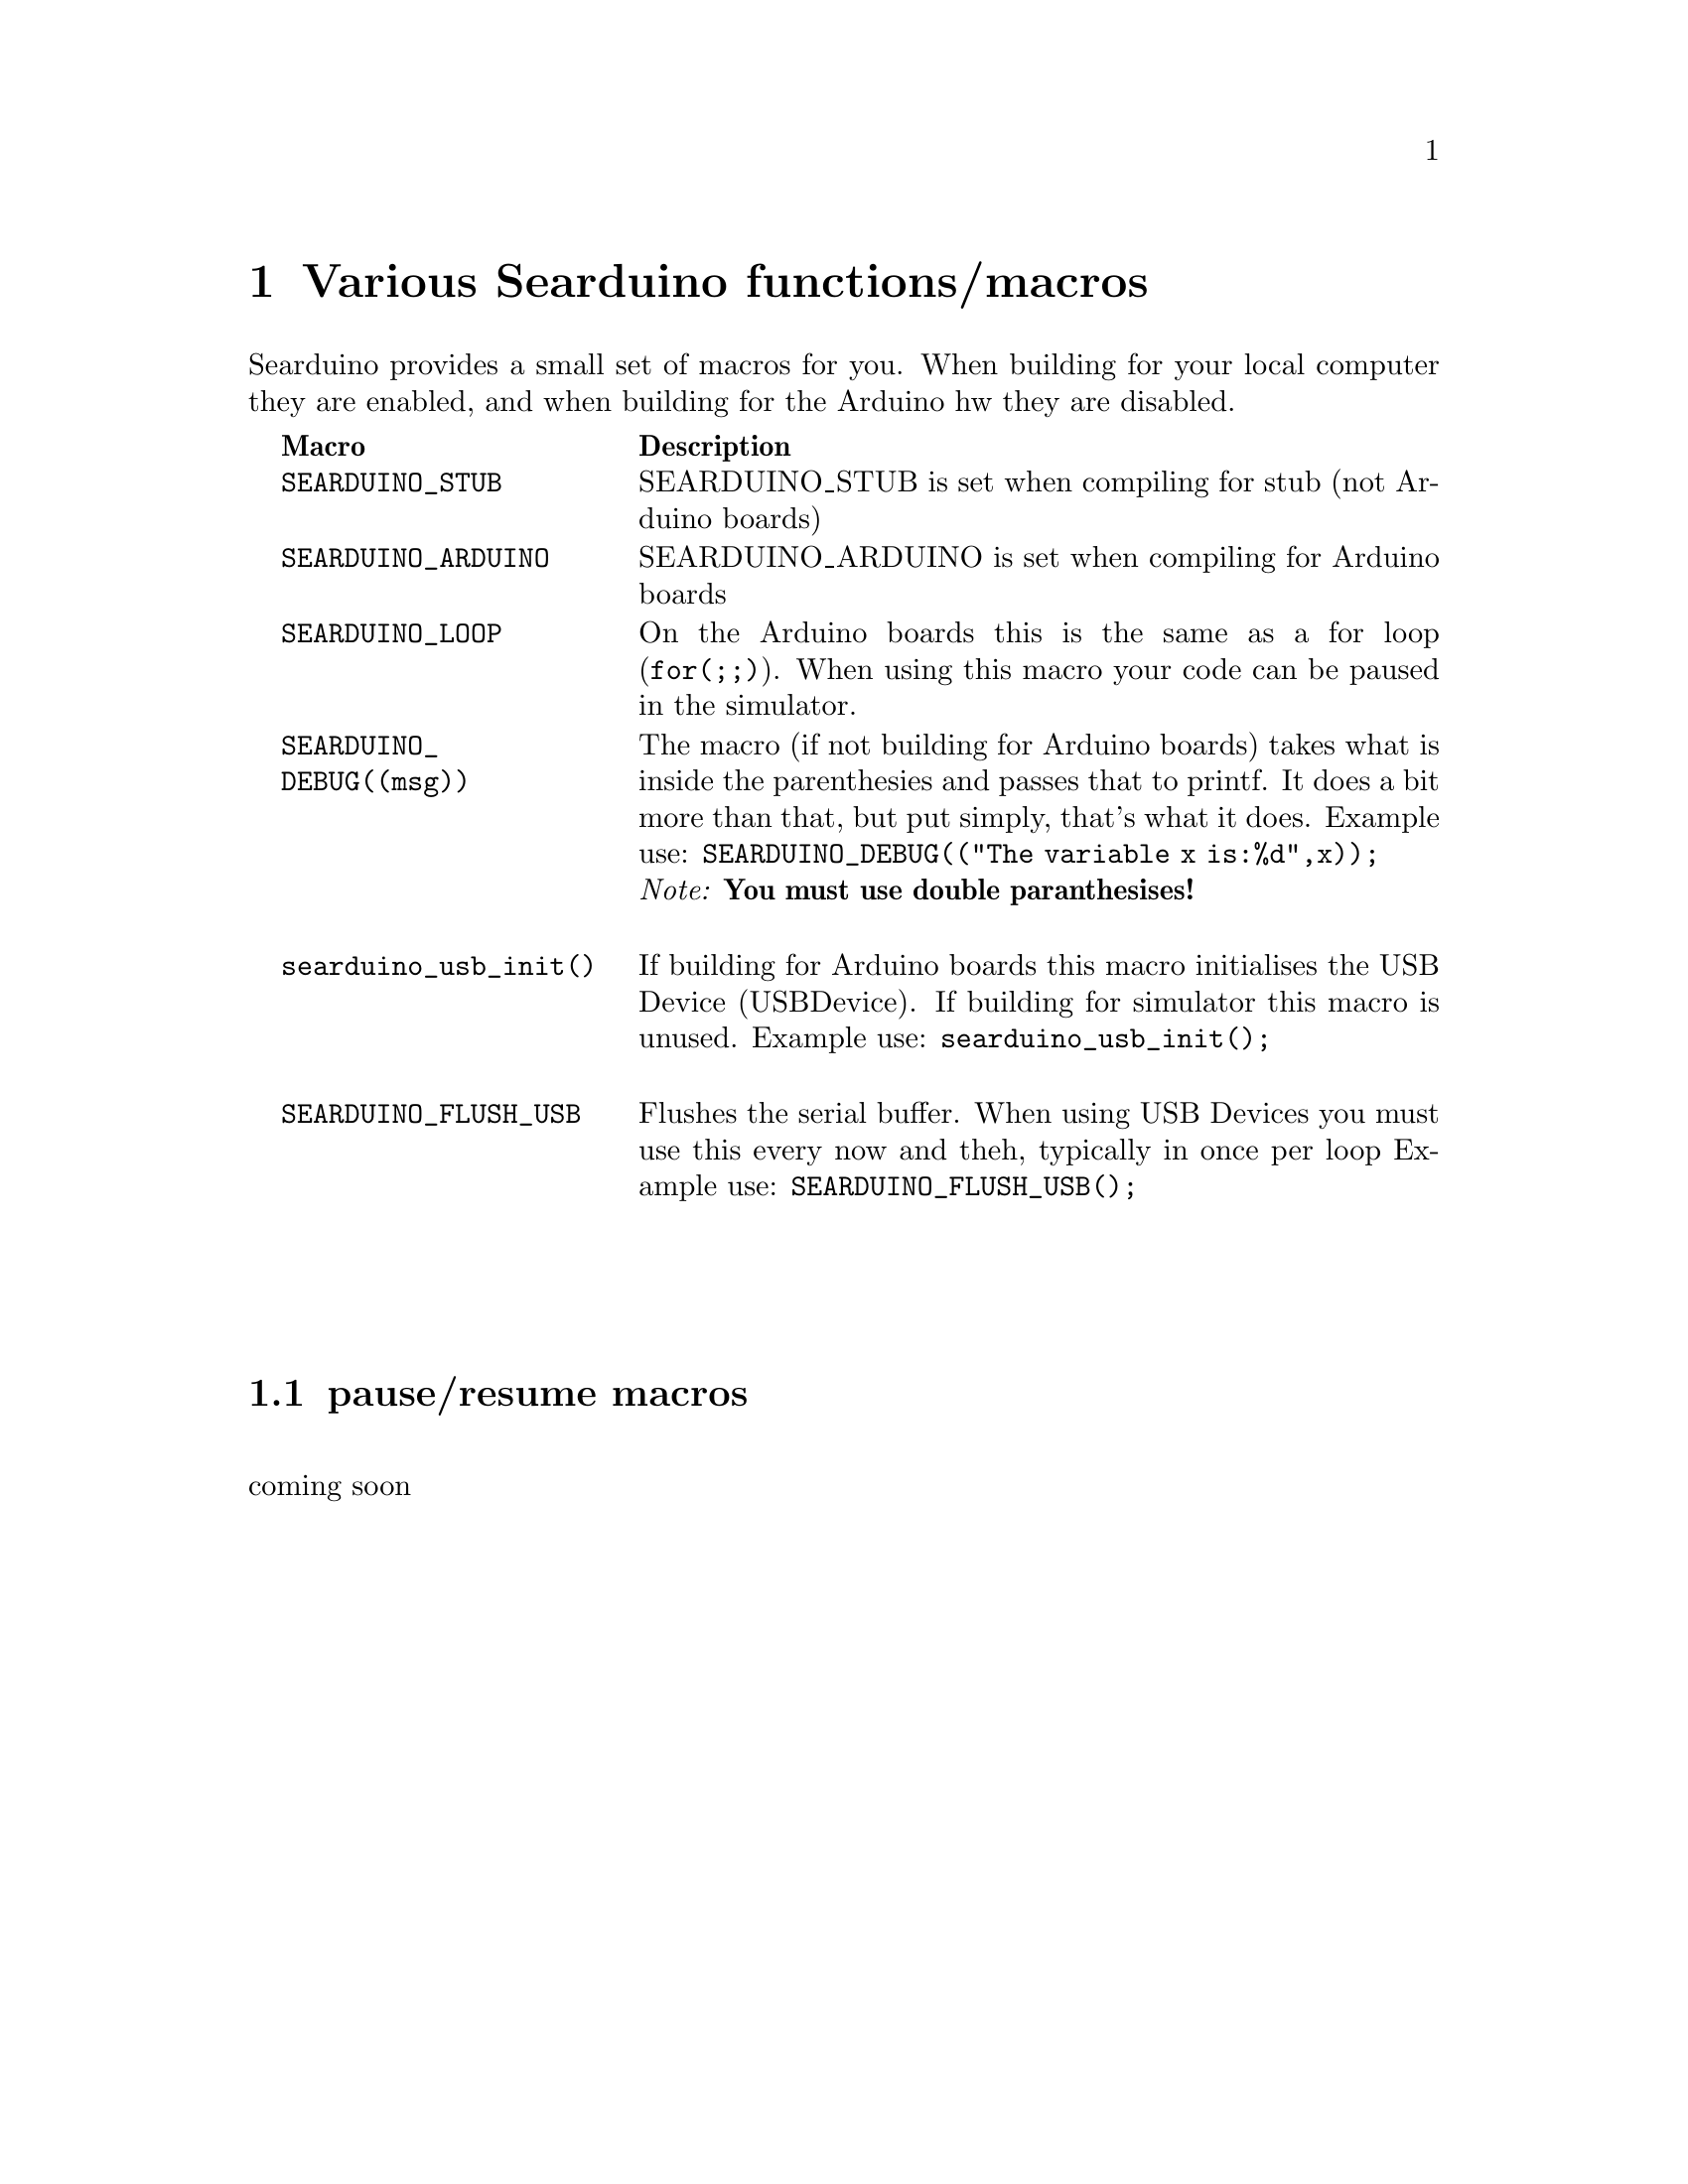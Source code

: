 @chapter Various Searduino functions/macros
Searduino provides a small set of macros for you. When building for
your local computer they are enabled, and when building for the
Arduino hw they are disabled.

@multitable  @columnfractions .0 .30 .70
@item 
@tab @b{Macro}
@tab @b{Description}
@item
@tab @code{SEARDUINO_STUB}
@tab SEARDUINO_STUB is set when compiling for stub (not Arduino boards)
@item
@tab @code{SEARDUINO_ARDUINO}
@tab SEARDUINO_ARDUINO is set when compiling for Arduino boards
@item
@tab @code{SEARDUINO_LOOP}
@tab On the Arduino boards this is the same as a for loop
(@code{for(;;)}). When using this macro your code can be paused in the simulator.
@item 
@tab @code{SEARDUINO_DEBUG((msg))}
@tab The macro (if not building for Arduino boards) takes what is inside
the parenthesies and passes that to printf. It does a bit more than
that, but put simply, that's what it does. 
Example use: @code{SEARDUINO_DEBUG(("The variable x is:%d",x));}
@*
@i{Note: @b{You must use double paranthesises!}}

@item 
@tab @code{searduino_usb_init()}
@tab If building for Arduino boards this macro initialises the
USB Device (USBDevice). If building for simulator this macro is unused.
Example use: @code{searduino_usb_init();}

@item 
@tab @code{SEARDUINO_FLUSH_USB}
@tab Flushes the serial buffer. When using USB Devices you must use
this every now and theh, typically in once per loop
Example use: @code{SEARDUINO_FLUSH_USB();}


@end multitable
@*
@*




@section pause/resume macros 
@*
coming soon

